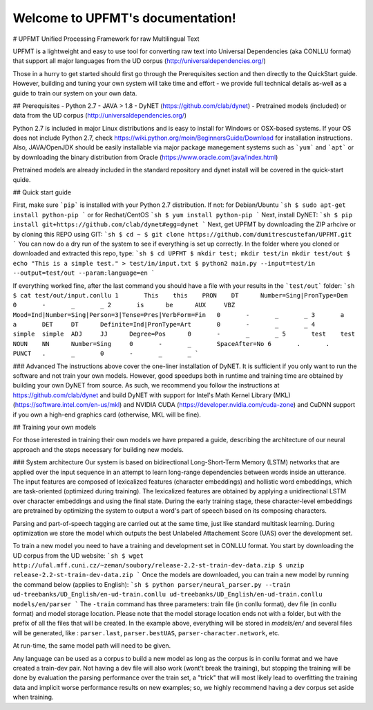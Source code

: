 Welcome to UPFMT's documentation!
=================================

# UPFMT
Unified Processing Framework for raw Multilingual Text

UPFMT is a lightweight and easy to use tool for converting raw text into Universal Dependencies (aka CONLLU format) that support all major languages from the UD corpus (http://universaldependencies.org/)

Those in a hurry to get started should first go through the Prerequisites section and then directly to the QuickStart guide. However, building and tuning your own system will take time and effort - we provide full technical details as-well as a guide to train our system on your own data.

## Prerequisites
- Python 2.7
- JAVA > 1.8
- DyNET (https://github.com/clab/dynet)
- Pretrained models (included) or data from the UD corpus (http://universaldependencies.org/)

Python 2.7 is included in major Linux distributions and is easy to install for Windows or OSX-based systems. If your OS does not include Python 2.7, check https://wiki.python.org/moin/BeginnersGuide/Download for installation instructions.
Also, JAVA/OpenJDK should be easily installable via major package manegement systems such as ```yum``` and ```apt``` or by downloading the binary distribution from Oracle (https://www.oracle.com/java/index.html)

Pretrained models are already included in the standard repository and dynet install will be covered in the quick-start quide.

## Quick start guide

First, make sure ```pip``` is installed with your Python 2.7 distribution. If not:
for Debian/Ubuntu
```sh
$ sudo apt-get install python-pip
```
or for Redhat/CentOS
```sh
$ yum install python-pip
```
Next, install DyNET:
```sh
$ pip install git+https://github.com/clab/dynet#egg=dynet
```
Next, get UPFMT by downloading the ZIP arhcive or by cloning this REPO using GIT:
```sh
$ cd ~
$ git clone https://github.com/dumitrescustefan/UPFMT.git
```
You can now do a dry run of the system to see if everything is set up correctly. In the folder where you cloned or downloaded and extracted this repo, type:
```sh
$ cd UPFMT
$ mkdir test; mkdir test/in mkdir test/out
$ echo "This is a simple test." > test/in/input.txt
$ python2 main.py --input=test/in --output=test/out --param:language=en
```

If everything worked fine, after the last command you should have a file with your results in the ```test/out``` folder:
```sh
$ cat test/out/input.conllu
1	This	this	PRON	DT	Number=Sing|PronType=Dem	0	-	_	_
2	is	be	AUX	VBZ	Mood=Ind|Number=Sing|Person=3|Tense=Pres|VerbForm=Fin	0	-	_	_
3	a	a	DET	DT	Definite=Ind|PronType=Art	0	-	_	_
4	simple	simple	ADJ	JJ	Degree=Pos	0	-	_	_
5	test	test	NOUN	NN	Number=Sing	0	-	_	SpaceAfter=No
6	.	.	PUNCT	.	_	0	-	_	_
```

### Advanced
The instructions above cover the one-liner installation of DyNET. It is sufficient if you only want to run the software and not train your own models. However, good speedups both in runtime and training time are obtained by building your own DyNET from source. As such, we recommend you follow the instructions at https://github.com/clab/dynet and build DyNET with support for Intel's Math Kernel Library (MKL) (https://software.intel.com/en-us/mkl) and NVIDIA CUDA (https://developer.nvidia.com/cuda-zone) and CuDNN support if you own a high-end graphics card (otherwise, MKL will be fine).

## Training your own models

For those interested in training their own models we have prepared a guide, describing the architecture of our neural approach and the steps necessary for building new models.

### System architecture
Our system is based on bidirectional Long-Short-Term Memory (LSTM) networks that are applied over the input sequence in an attempt to learn long-range dependencies between words inside an utterance. The input features are composed of lexicalized features (character embeddings) and hollistic word embeddings, which are task-oriented (optimized during training). The lexicalized features are obtained by applying a unidirectional LSTM over character embeddings and using the final state. During the early training stage, these character-level embeddings are pretrained by optimizing the system to output a word's part of speech based on its composing characters.

Parsing and part-of-speech tagging are carried out at the same time, just like standard multitask learning. During optimization we store the model which outputs the best Unlabeled Attachement Score (UAS) over the development set.

To train a new model you need to have a training and development set in CONLLU format. You start by downloading the UD corpus from the UD website:
```sh
$ wget http://ufal.mff.cuni.cz/~zeman/soubory/release-2.2-st-train-dev-data.zip
$ unzip release-2.2-st-train-dev-data.zip
```
Once the models are downloaded, you can train a new model by running the command below (applies to English):
```sh
$ python parser/neural_parser.py --train ud-treebanks/UD_English/en-ud-train.conllu ud-treebanks/UD_English/en-ud-train.conllu models/en/parser 
```
The ``-train`` command has three parameters: train file (in conllu format), dev file (in conllu format) and model storage location. Please note that the model storage location ends not with a folder, but with the prefix of all the files that will be created. In the example above, everything will be stored in `models/en/` and several files will be generated, like : ``parser.last``, ``parser.bestUAS``,  ``parser-character.network``, etc. 

At run-time, the same model path will need to be given.

Any language can be used as a corpus to build a new model as long as the corpus is in conllu format and we have created a train-dev pair. Not having a dev file will also work (wont't break the training), but stopping the training will be done by evaluation the parsing performance over the train set, a "trick" that will most likely lead to overfitting the training data and implicit worse performance results on new examples; so, we highly recommend having a dev corpus set aside when training.

